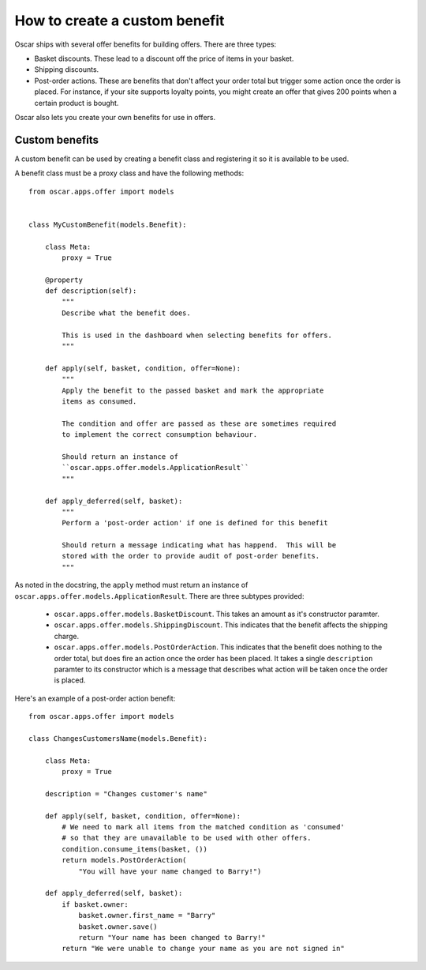 ==============================
How to create a custom benefit
==============================

Oscar ships with several offer benefits for building offers.  There are three
types:

* Basket discounts.  These lead to a discount off the price of items in your
  basket.  

* Shipping discounts.  

* Post-order actions.  These are benefits that don't affect your order total but
  trigger some action once the order is placed.  For instance, if your site
  supports loyalty points, you might create an offer that gives 200 points when
  a certain product is bought.

Oscar also lets you create your own benefits for use in offers.  

Custom benefits
---------------

A custom benefit can be used by creating a benefit class and registering it so
it is available to be used.

A benefit class must be a proxy class and have the following methods::

    from oscar.apps.offer import models


    class MyCustomBenefit(models.Benefit):

        class Meta:
            proxy = True
        
        @property
        def description(self):
            """
            Describe what the benefit does.

            This is used in the dashboard when selecting benefits for offers.
            """

        def apply(self, basket, condition, offer=None):
            """
            Apply the benefit to the passed basket and mark the appropriate
            items as consumed.

            The condition and offer are passed as these are sometimes required
            to implement the correct consumption behaviour.

            Should return an instance of
            ``oscar.apps.offer.models.ApplicationResult``
            """

        def apply_deferred(self, basket):
            """
            Perform a 'post-order action' if one is defined for this benefit

            Should return a message indicating what has happend.  This will be
            stored with the order to provide audit of post-order benefits.
            """

As noted in the docstring, the ``apply`` method must return an instance of
``oscar.apps.offer.models.ApplicationResult``.  There are three subtypes
provided:
    
    * ``oscar.apps.offer.models.BasketDiscount``. This takes an amount as it's
      constructor paramter.

    * ``oscar.apps.offer.models.ShippingDiscount``. This indicates that the
      benefit affects the shipping charge.

    * ``oscar.apps.offer.models.PostOrderAction``. This indicates that the
      benefit does nothing to the order total, but does fire an action once the
      order has been placed.  It takes a single ``description`` paramter to its
      constructor which is a message that describes what action will be taken
      once the order is placed.

Here's an example of a post-order action benefit::

    from oscar.apps.offer import models

    class ChangesCustomersName(models.Benefit):

        class Meta:
            proxy = True
        
        description = "Changes customer's name"

        def apply(self, basket, condition, offer=None):
            # We need to mark all items from the matched condition as 'consumed'
            # so that they are unavailable to be used with other offers.
            condition.consume_items(basket, ())
            return models.PostOrderAction(
                "You will have your name changed to Barry!")

        def apply_deferred(self, basket):
            if basket.owner:
                basket.owner.first_name = "Barry"
                basket.owner.save()
                return "Your name has been changed to Barry!"
            return "We were unable to change your name as you are not signed in"

